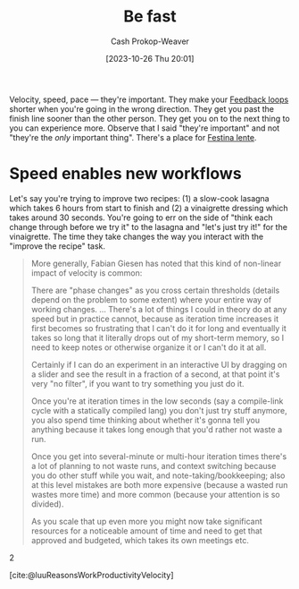 :PROPERTIES:
:ID:       fe2cc1fb-720e-4c0c-8ab3-87520a1bce39
:LAST_MODIFIED: [2023-10-27 Fri 09:12]
:END:
#+title: Be fast
#+hugo_custom_front_matter: :slug "fe2cc1fb-720e-4c0c-8ab3-87520a1bce39"
#+author: Cash Prokop-Weaver
#+date: [2023-10-26 Thu 20:01]
#+filetags: :concept:

Velocity, speed, pace --- they're important. They make your [[id:c8ed5ee6-7756-41d2-9134-8baf2c3abe8f][Feedback loops]] shorter when you're going in the wrong direction. They get you past the finish line sooner than the other person. They get you on to the next thing to you can experience more. Observe that I said "they're important" and not "they're the /only/ important thing". There's a place for [[id:ff009594-d69f-4d33-b0c2-65ed62eaf0b2][Festina lente]].

* Speed enables new workflows
:PROPERTIES:
:ID:       87558875-8743-437b-b543-afa6cafc264b
:END:

Let's say you're trying to improve two recipes: (1) a slow-cook lasagna which takes 6 hours from start to finish and (2) a vinaigrette dressing which takes around 30 seconds. You're going to err on the side of "think each change through before we try it" to the lasagna and "let's just try it!" for the vinaigrette. The time they take changes the way you interact with the "improve the recipe" task.

#+begin_quote
More generally, Fabian Giesen has noted that this kind of non-linear impact of velocity is common:

#+begin_quote2
There are "phase changes" as you cross certain thresholds (details depend on the problem to some extent) where your entire way of working changes. ... ​​There's a lot of things I could in theory do at any speed but in practice cannot, because as iteration time increases it first becomes so frustrating that I can't do it for long and eventually it takes so long that it literally drops out of my short-term memory, so I need to keep notes or otherwise organize it or I can't do it at all.

Certainly if I can do an experiment in an interactive UI by dragging on a slider and see the result in a fraction of a second, at that point it's very "no filter", if you want to try something you just do it.

Once you're at iteration times in the low seconds (say a compile-link cycle with a statically compiled lang) you don't just try stuff anymore, you also spend time thinking about whether it's gonna tell you anything because it takes long enough that you'd rather not waste a run.

Once you get into several-minute or multi-hour iteration times there's a lot of planning to not waste runs, and context switching because you do other stuff while you wait, and note-taking/bookkeeping; also at this level mistakes are both more expensive (because a wasted run wastes more time) and more common (because your attention is so divided).

As you scale that up even more you might now take significant resources for a noticeable amount of time and need to get that approved and budgeted, which takes its own meetings etc.
#+end_quote2

[cite:@luuReasonsWorkProductivityVelocity]
#+end_quote

* Flashcards :noexport:
#+print_bibliography:
